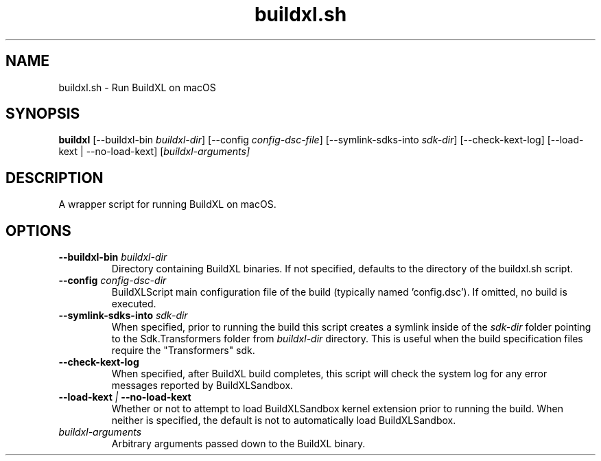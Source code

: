 .TH buildxl.sh 1 "" "" "BuildXL User Guide"
.SH NAME
buildxl.sh \- Run BuildXL on macOS
.SH SYNOPSIS
.B buildxl
[--buildxl-bin \fIbuildxl-dir\fR]
[--config \fIconfig-dsc-file\fR]
[--symlink-sdks-into \fIsdk-dir\fR]
[--check-kext-log]
[--load-kext | --no-load-kext]
[\fIbuildxl-arguments\fI]
.SH DESCRIPTION
A wrapper script for running BuildXL on macOS.
.SH OPTIONS
.TP
.BI --buildxl-bin " buildxl-dir"
Directory containing BuildXL binaries.  If not specified, defaults to the directory of the buildxl.sh script.
.TP
.BI --config " config-dsc-dir"
BuildXLScript main configuration file of the build (typically named 'config.dsc').  If omitted, no build is executed.
.TP
.BI --symlink-sdks-into " sdk-dir"
When specified, prior to running the build this script creates a symlink inside of the \fIsdk-dir\fR
folder pointing to the Sdk.Transformers folder from \fIbuildxl-dir\fR directory.  This is useful when
the build specification files require the "Transformers" sdk.
.TP
.BI --check-kext-log
When specified, after BuildXL build completes, this script will check the system log for any error messages
reported by BuildXLSandbox.
.TP
.BI --load-kext " | " --no-load-kext
Whether or not to attempt to load BuildXLSandbox kernel extension prior to running the build.  When neither 
is specified, the default is not to automatically load BuildXLSandbox.
.TP
.IB buildxl-arguments
Arbitrary arguments passed down to the BuildXL binary.